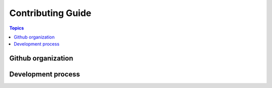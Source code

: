 .. _contributing_guide:
.. _contributing:

Contributing Guide
==================

.. contents:: Topics

.. _github_organization:

Github organization
```````````````````


.. _development_process:

Development process
```````````````````
